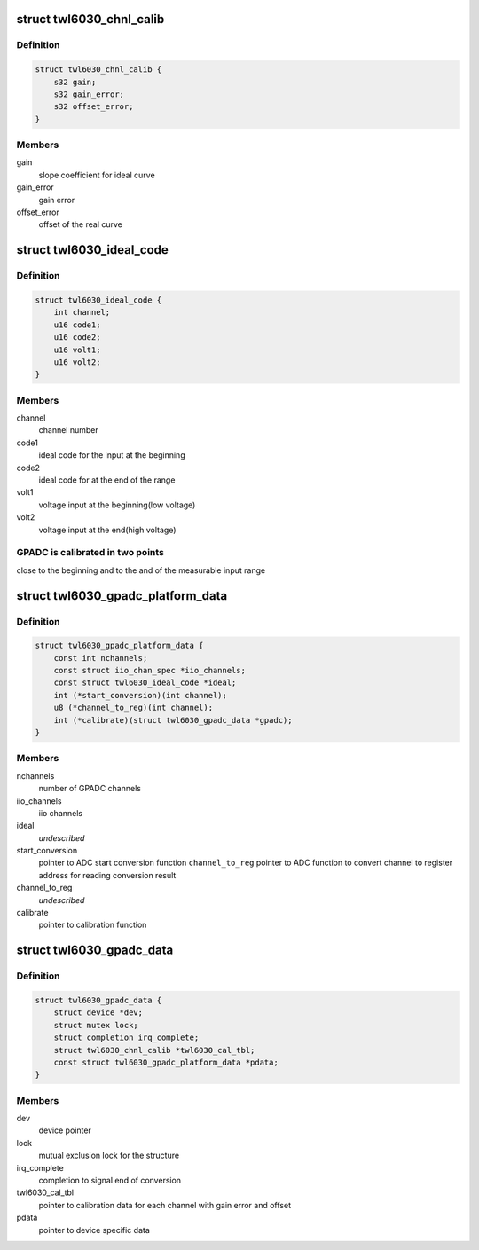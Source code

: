 .. -*- coding: utf-8; mode: rst -*-
.. src-file: drivers/iio/adc/twl6030-gpadc.c

.. _`twl6030_chnl_calib`:

struct twl6030_chnl_calib
=========================

.. c:type:: struct twl6030_chnl_calib

    channel calibration

.. _`twl6030_chnl_calib.definition`:

Definition
----------

.. code-block:: c

    struct twl6030_chnl_calib {
        s32 gain;
        s32 gain_error;
        s32 offset_error;
    }

.. _`twl6030_chnl_calib.members`:

Members
-------

gain
    slope coefficient for ideal curve

gain_error
    gain error

offset_error
    offset of the real curve

.. _`twl6030_ideal_code`:

struct twl6030_ideal_code
=========================

.. c:type:: struct twl6030_ideal_code

    GPADC calibration parameters

.. _`twl6030_ideal_code.definition`:

Definition
----------

.. code-block:: c

    struct twl6030_ideal_code {
        int channel;
        u16 code1;
        u16 code2;
        u16 volt1;
        u16 volt2;
    }

.. _`twl6030_ideal_code.members`:

Members
-------

channel
    channel number

code1
    ideal code for the input at the beginning

code2
    ideal code for at the end of the range

volt1
    voltage input at the beginning(low voltage)

volt2
    voltage input at the end(high voltage)

.. _`twl6030_ideal_code.gpadc-is-calibrated-in-two-points`:

GPADC is calibrated in two points
---------------------------------

close to the beginning and
to the and of the measurable input range

.. _`twl6030_gpadc_platform_data`:

struct twl6030_gpadc_platform_data
==================================

.. c:type:: struct twl6030_gpadc_platform_data

    platform specific data

.. _`twl6030_gpadc_platform_data.definition`:

Definition
----------

.. code-block:: c

    struct twl6030_gpadc_platform_data {
        const int nchannels;
        const struct iio_chan_spec *iio_channels;
        const struct twl6030_ideal_code *ideal;
        int (*start_conversion)(int channel);
        u8 (*channel_to_reg)(int channel);
        int (*calibrate)(struct twl6030_gpadc_data *gpadc);
    }

.. _`twl6030_gpadc_platform_data.members`:

Members
-------

nchannels
    number of GPADC channels

iio_channels
    iio channels

ideal
    *undescribed*

start_conversion
    pointer to ADC start conversion function
    \ ``channel_to_reg``\       pointer to ADC function to convert channel to
    register address for reading conversion result

channel_to_reg
    *undescribed*

calibrate
    pointer to calibration function

.. _`twl6030_gpadc_data`:

struct twl6030_gpadc_data
=========================

.. c:type:: struct twl6030_gpadc_data

    GPADC data

.. _`twl6030_gpadc_data.definition`:

Definition
----------

.. code-block:: c

    struct twl6030_gpadc_data {
        struct device *dev;
        struct mutex lock;
        struct completion irq_complete;
        struct twl6030_chnl_calib *twl6030_cal_tbl;
        const struct twl6030_gpadc_platform_data *pdata;
    }

.. _`twl6030_gpadc_data.members`:

Members
-------

dev
    device pointer

lock
    mutual exclusion lock for the structure

irq_complete
    completion to signal end of conversion

twl6030_cal_tbl
    pointer to calibration data for each
    channel with gain error and offset

pdata
    pointer to device specific data

.. This file was automatic generated / don't edit.

